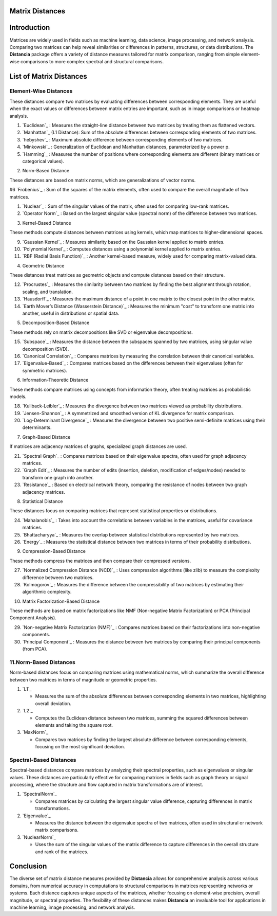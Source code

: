 Matrix Distances
================

Introduction
============
Matrices are widely used in fields such as machine learning, data science, image processing, and network analysis. Comparing two matrices can help reveal similarities or differences in patterns, structures, or data distributions. The **Distancia** package offers a variety of distance measures tailored for matrix comparison, ranging from simple element-wise comparisons to more complex spectral and structural comparisons.

List  of Matrix Distances
=========================

**Element-Wise Distances**
--------------------------

These distances compare two matrices by evaluating differences between corresponding elements. They are useful when the exact values or differences between matrix entries are important, such as in image comparisons or heatmap analysis.

#. `Euclidean`_ : Measures the straight-line distance between two matrices by treating them as flattened vectors.

#. `Manhattan`_ (L1 Distance): Sum of the absolute differences between corresponding elements of two matrices.

#. `hebyshev`_  : Maximum absolute difference between corresponding elements of two matrices.

#. `Minkowski`_  : Generalization of Euclidean and Manhattan distances, parameterized by a power p.

#. `Hamming`_  : Measures the number of positions where corresponding elements are different (binary matrices or categorical values).

2. Norm-Based Distance

These distances are based on matrix norms, which are generalizations of vector norms.

#6 `Frobenius`_  : Sum of the squares of the matrix elements, often used to compare the overall magnitude of two matrices.

#. `Nuclear`_  : Sum of the singular values of the matrix, often used for comparing low-rank matrices.

#. `Operator Norm`_  : Based on the largest singular value (spectral norm) of the difference between two matrices.

3. Kernel-Based Distance

These methods compute distances between matrices using kernels, which map matrices to higher-dimensional spaces.

9. `Gaussian Kernel`_  : Measures similarity based on the Gaussian kernel applied to matrix entries.

#. `Polynomial Kernel`_  : Computes distances using a polynomial kernel applied to matrix entries.

#. `RBF (Radial Basis Function)`_  : Another kernel-based measure, widely used for comparing matrix-valued data.

4. Geometric Distance

These distances treat matrices as geometric objects and compute distances based on their structure.

12. `Procrustes`_  : Measures the similarity between two matrices by finding the best alignment through rotation, scaling, and translation.

#. `Hausdorff`_  : Measures the maximum distance of a point in one matrix to the closest point in the other matrix.

#. `Earth Mover’s Distance (Wasserstein Distance)`_  : Measures the minimum "cost" to transform one matrix into another, useful in distributions or spatial data.

5. Decomposition-Based Distance

These methods rely on matrix decompositions like SVD or eigenvalue decompositions.

15. `Subspace`_  : Measures the distance between the subspaces spanned by two matrices, using singular value decomposition (SVD).

#. `Canonical Correlation`_  : Compares matrices by measuring the correlation between their canonical variables.

#. `Eigenvalue-Based`_  : Compares matrices based on the differences between their eigenvalues (often for symmetric matrices).

6. Information-Theoretic Distance

These methods compare matrices using concepts from information theory, often treating matrices as probabilistic models.

18. `Kullback-Leibler`_  : Measures the divergence between two matrices viewed as probability distributions.

#. `Jensen-Shannon`_  : A symmetrized and smoothed version of KL divergence for matrix comparison.

#. `Log-Determinant Divergence`_  : Measures the divergence between two positive semi-definite matrices using their determinants.

7. Graph-Based Distance

If matrices are adjacency matrices of graphs, specialized graph distances are used.

21. `Spectral Graph`_  : Compares matrices based on their eigenvalue spectra, often used for graph adjacency matrices.

#. `Graph Edit`_  : Measures the number of edits (insertion, deletion, modification of edges/nodes) needed to transform one graph into another.

#. `Resistance`_  : Based on electrical network theory, comparing the resistance of nodes between two graph adjacency matrices.

8. Statistical Distance

These distances focus on comparing matrices that represent statistical properties or distributions.

24. `Mahalanobis`_  : Takes into account the correlations between variables in the matrices, useful for covariance matrices.

#. `Bhattacharyya`_  : Measures the overlap between statistical distributions represented by two matrices.

#. `Energy`_  : Measures the statistical distance between two matrices in terms of their probability distributions.

9. Compression-Based Distance

These methods compress the matrices and then compare their compressed versions.

27. `Normalized Compression Distance (NCD)`_  : Uses compression algorithms (like zlib) to measure the complexity difference between two matrices.

#. `Kolmogorov`_  : Measures the difference between the compressibility of two matrices by estimating their algorithmic complexity.

10. Matrix Factorization-Based Distance

These methods are based on matrix factorizations like NMF (Non-negative Matrix Factorization) or PCA (Principal Component Analysis).

29. `Non-negative Matrix Factorization (NMF)`_  : Compares matrices based on their factorizations into non-negative components.

#. `Principal Component`_  : Measures the distance between two matrices by comparing their principal components (from PCA).

**11.Norm-Based Distances**
------------------------

Norm-based distances focus on comparing matrices using mathematical norms, which summarize the overall difference between two matrices in terms of magnitude or geometric properties.

#. `L1`_  

   - Measures the sum of the absolute differences between corresponding elements in two matrices, highlighting overall deviation.

#. `L2`_  

   - Computes the Euclidean distance between two matrices, summing the squared differences between elements and taking the square root.

#. `MaxNorm`_  

   - Compares two matrices by finding the largest absolute difference between corresponding elements, focusing on the most significant deviation.

**Spectral-Based Distances**
----------------------------

Spectral-based distances compare matrices by analyzing their spectral properties, such as eigenvalues or singular values. These distances are particularly effective for comparing matrices in fields such as graph theory or signal processing, where the structure and flow captured in matrix transformations are of interest.

#. `SpectralNorm`_  

   - Compares matrices by calculating the largest singular value difference, capturing differences in matrix transformations.

#. `Eigenvalue`_  

   - Measures the distance between the eigenvalue spectra of two matrices, often used in structural or network matrix comparisons.

#. `NuclearNorm`_  

   - Uses the sum of the singular values of the matrix difference to capture differences in the overall structure and rank of the matrices.

Conclusion
==========
The diverse set of matrix distance measures provided by **Distancia** allows for comprehensive analysis across various domains, from numerical accuracy in computations to structural comparisons in matrices representing networks or systems. Each distance captures unique aspects of the matrices, whether focusing on element-wise precision, overall magnitude, or spectral properties. The flexibility of these distances makes **Distancia** an invaluable tool for applications in machine learning, image processing, and network analysis.
